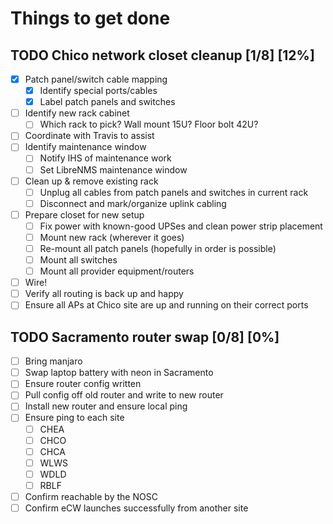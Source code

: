 * Things to get done
** TODO Chico network closet cleanup [1/8] [12%]
   - [X] Patch panel/switch cable mapping
     - [X] Identify special ports/cables
     - [X] Label patch panels and switches
   - [ ] Identify new rack cabinet
     - [ ] Which rack to pick? Wall mount 15U? Floor bolt 42U?
   - [ ] Coordinate with Travis to assist
   - [ ] Identify maintenance window
     - [ ] Notify IHS of maintenance work
     - [ ] Set LibreNMS maintenance window
   - [ ] Clean up & remove existing rack
     - [ ] Unplug all cables from patch panels and switches in current rack 
     - [ ] Disconnect and mark/organize uplink cabling
   - [ ] Prepare closet for new setup
     - [ ] Fix power with known-good UPSes and clean power strip placement
     - [ ] Mount new rack (wherever it goes)
     - [ ] Re-mount all patch panels (hopefully in order is possible)
     - [ ] Mount all switches
     - [ ] Mount all provider equipment/routers
   - [ ] Wire!
   - [ ] Verify all routing is back up and happy
   - [ ] Ensure all APs at Chico site are up and running on their correct ports
** TODO Sacramento router swap [0/8] [0%]
   - [ ] Bring manjaro
   - [ ] Swap laptop battery with neon in Sacramento
   - [ ] Ensure router config written
   - [ ] Pull config off old router and write to new router
   - [ ] Install new router and ensure local ping
   - [ ] Ensure ping to each site
     - [ ] CHEA
     - [ ] CHCO
     - [ ] CHCA
     - [ ] WLWS
     - [ ] WDLD
     - [ ] RBLF
   - [ ] Confirm reachable by the NOSC
   - [ ] Confirm eCW launches successfully from another site
